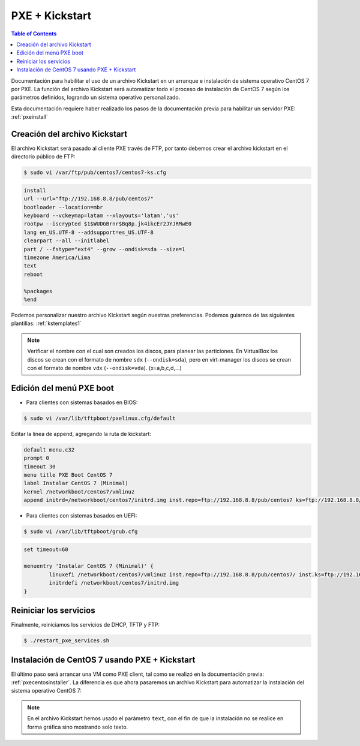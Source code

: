 PXE + Kickstart
===============

.. contents:: Table of Contents  

Documentación para habilitar el uso de un archivo Kickstart en un arranque e instalación de sistema operativo CentOS 7 por PXE. La función del archivo Kickstart será automatizar todo el proceso de instalación de CentOS 7 según los parámetros definidos, logrando un sistema operativo personalizado.

Esta documentación requiere haber realizado los pasos de la documentación previa para habilitar un servidor PXE: :ref:`pxeinstall`

Creación del archivo Kickstart
------------------------------

El archivo Kickstart será pasado al cliente PXE través de FTP, por tanto debemos crear el archivo kickstart en el directorio público de FTP:

.. code-block:: bash

    $ sudo vi /var/ftp/pub/centos7/centos7-ks.cfg

.. code-block:: cfg

    install
    url --url="ftp://192.168.8.8/pub/centos7"
    bootloader --location=mbr
    keyboard --vckeymap=latam --xlayouts='latam','us'
    rootpw --iscrypted $1$WUDGBrnr$Bq8p.jk4ikcEr2JYJRMwE0
    lang en_US.UTF-8 --addsupport=es_US.UTF-8
    clearpart --all --initlabel
    part / --fstype="ext4" --grow --ondisk=sda --size=1
    timezone America/Lima
    text
    reboot

    %packages
    %end

Podemos personalizar nuestro archivo Kickstart según nuestras preferencias. Podemos guiarnos de las siguientes plantillas: :ref:`kstemplates1`

.. Note::

    Verificar el nombre con el cual son creados los discos, para planear las particiones. En VirtualBox los discos se crean con el formato de nombre ``sdx`` (``--ondisk=sda``), pero en virt-manager los discos se crean con el formato de nombre ``vdx`` (``--ondisk=vda``). (x=a,b,c,d,...)

Edición del menú PXE boot
-------------------------

- Para clientes con sistemas basados en BIOS:

.. code-block:: bash

    $ sudo vi /var/lib/tftpboot/pxelinux.cfg/default

Editar la línea de append, agregando la ruta de kickstart:

.. code-block:: cfg

    default menu.c32
    prompt 0
    timeout 30
    menu title PXE Boot CentOS 7
    label Instalar CentOS 7 (Minimal)
    kernel /networkboot/centos7/vmlinuz
    append initrd=/networkboot/centos7/initrd.img inst.repo=ftp://192.168.8.8/pub/centos7 ks=ftp://192.168.8.8/pub/centos7/centos7-ks.cfg

- Para clientes con sistemas basados en UEFI:

.. code-block:: bash

    $ sudo vi /var/lib/tftpboot/grub.cfg

.. code-block:: cfg

    set timeout=60

    menuentry 'Instalar CentOS 7 (Minimal)' {
            linuxefi /networkboot/centos7/vmlinuz inst.repo=ftp://192.168.8.8/pub/centos7/ inst.ks=ftp://192.168.8.8/pub/centos7/centos7-ks.cfg
            initrdefi /networkboot/centos7/initrd.img
    }

Reiniciar los servicios
-----------------------

Finalmente, reiniciamos los servicios de DHCP, TFTP y FTP:

.. code-block:: bash

    $ ./restart_pxe_services.sh

Instalación de CentOS 7 usando PXE + Kickstart
----------------------------------------------

El último paso será arrancar una VM como PXE client, tal como se realizó en la documentación previa: :ref:`pxecentosinstaller`. La diferencia es que ahora pasaremos un archivo Kickstart para automatizar la instalación del sistema operativo CentOS 7:

.. raw:: html

    <div style="text-align: center; margin-bottom: 2em;">
    <iframe width="100%" height="350" src="https://www.youtube.com/embed/w8xb5fPK_W0?rel=0" frameborder="0" allow="autoplay; encrypted-media" allowfullscreen></iframe>
    </div>

.. Note::

    En el archivo Kickstart hemos usado el parámetro ``text``, con el fin de que la instalación no se realice en forma gráfica sino mostrando solo texto.
